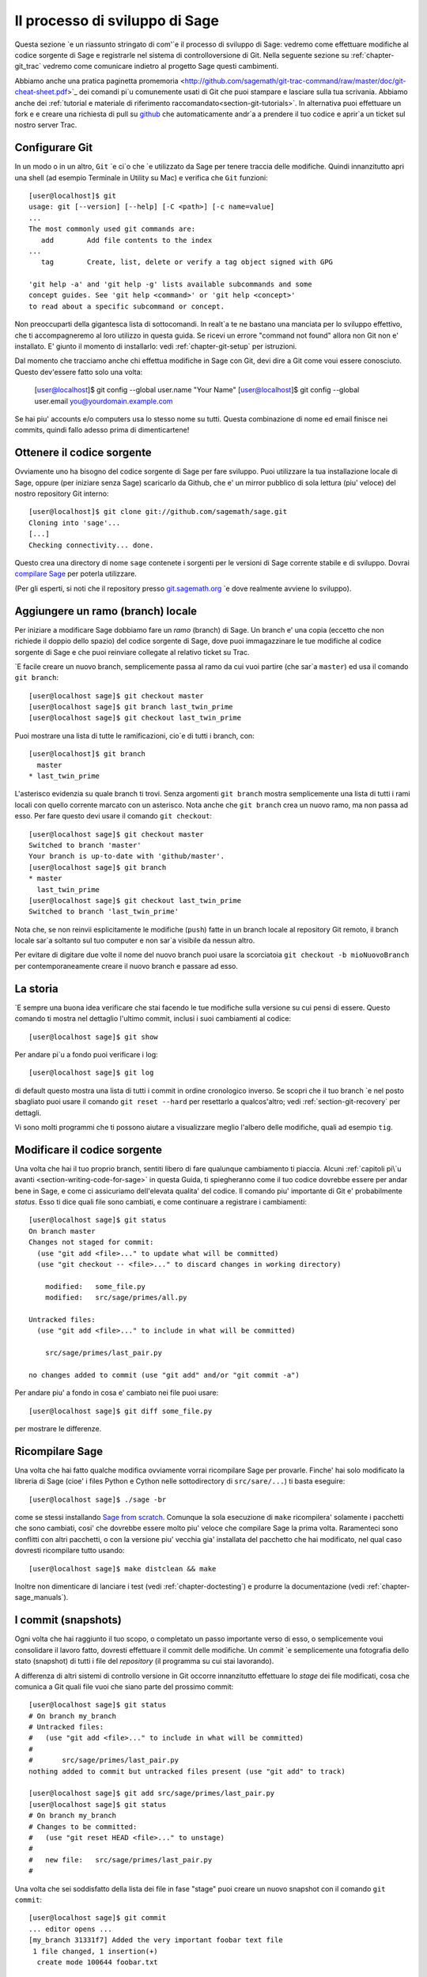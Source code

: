 .. _chapter-walkthrough:

===============================
Il processo di sviluppo di Sage
===============================

Questa sezione \`e un riassunto stringato di com'\`e il processo di sviluppo di Sage: vedremo come effettuare modifiche al codice sorgente di Sage e registrarle nel sistema di controlloversione di Git. Nella seguente sezione su :ref:`chapter-git_trac` vedremo come comunicare indietro al progetto Sage questi cambimenti.

Abbiamo anche una pratica paginetta promemoria <http://github.com/sagemath/git-trac-command/raw/master/doc/git-cheat-sheet.pdf>`_ dei comandi pi\`u comunemente usati di Git che puoi stampare e lasciare sulla tua scrivania. Abbiamo anche dei :ref:`tutorial e materiale di riferimento raccomandato<section-git-tutorials>`. In alternativa puoi effettuare un fork e e creare una richiesta di pull su `github <http://github.com/sagemath/sage>`_ che automaticamente andr\`a a prendere il tuo codice e aprir\`a un ticket sul nostro server Trac.

.. _section-walkthrough-setup-git:

Configurare Git
===============

In un modo o in un altro, ``Git`` \`e ci\`o che \`e utilizzato da Sage per tenere traccia delle modifiche. Quindi innanzitutto apri una shell (ad esempio Terminale in Utility su Mac) e verifica che ``Git`` funzioni::

    
    [user@localhost]$ git
    usage: git [--version] [--help] [-C <path>] [-c name=value]
    ...
    The most commonly used git commands are:
       add        Add file contents to the index
    ...
       tag        Create, list, delete or verify a tag object signed with GPG
    
    'git help -a' and 'git help -g' lists available subcommands and some
    concept guides. See 'git help <command>' or 'git help <concept>'
    to read about a specific subcommand or concept.


Non preoccuparti della gigantesca lista di sottocomandi. In realt\`a te ne bastano una manciata per lo sviluppo effettivo, che ti accompagneremo al loro utilizzo in questa guida. Se ricevi un errore "command not found" allora non Git non e' installato. E' giunto il momento di installarlo: vedi :ref:`chapter-git-setup` per istruzioni.

Dal momento che tracciamo anche chi effettua modifiche in Sage con Git, devi dire a Git come voui essere conosciuto. Questo dev'essere fatto solo una volta:

    [user@localhost]$ git config --global user.name "Your Name"
    [user@localhost]$ git config --global user.email you@yourdomain.example.com

Se hai piu' accounts e/o computers usa lo stesso nome su tutti. Questa combinazione di nome ed email finisce nei commits, quindi fallo adesso prima di dimenticartene!


.. _section-walkthrough-sage-source:

Ottenere il codice sorgente
===========================

Ovviamente uno ha bisogno del codice sorgente di Sage per fare sviluppo. Puoi utilizzare la tua installazione locale di Sage, oppure (per iniziare senza Sage) scaricarlo da Github, che e' un mirror pubblico di sola lettura (piu' veloce) del nostro repository Git interno::

    [user@localhost]$ git clone git://github.com/sagemath/sage.git
    Cloning into 'sage'...
    [...]
    Checking connectivity... done.
    

Questo crea una directory di nome ``sage`` contenete i sorgenti per le versioni di Sage corrente stabile e di sviluppo. Dovrai `compilare Sage <http://www.sagemath.org/doc/installation/source.html>`_ per poterla utilizzare.

(Per gli esperti, si noti che il repository presso `git.sagemath.org <http://git.sagemath.org>`_ \`e dove realmente avviene lo sviluppo).

.. _section-walkthrough-branch:

Aggiungere un ramo (branch) locale
==================================

Per iniziare a modificare Sage dobbiamo fare un *ramo* (branch) di Sage. Un branch e' una copia (eccetto che non richiede il doppio dello spazio) del codice sorgente di Sage, dove puoi immagazzinare le tue modifiche al codice sorgente di Sage e che puoi reinviare collegate al relativo ticket su Trac.

\`E facile creare un nuovo branch, semplicemente passa al ramo da cui vuoi partire (che sar\`a ``master``) ed usa il comando ``git branch``::

    [user@localhost sage]$ git checkout master
    [user@localhost sage]$ git branch last_twin_prime
    [user@localhost sage]$ git checkout last_twin_prime

Puoi mostrare una lista di tutte le ramificazioni, cio\`e di tutti i branch, con::

    [user@localhost]$ git branch
      master
    * last_twin_prime

L'asterisco evidenzia su quale branch ti trovi. Senza argomenti ``git branch`` mostra semplicemente una lista di tutti i rami locali con quello corrente marcato con un asterisco. Nota anche che ``git branch`` crea un nuovo ramo, ma non passa ad esso. Per fare questo devi usare il comando ``git checkout``::

    [user@localhost sage]$ git checkout master
    Switched to branch 'master'
    Your branch is up-to-date with 'github/master'.
    [user@localhost sage]$ git branch
    * master
      last_twin_prime
    [user@localhost sage]$ git checkout last_twin_prime
    Switched to branch 'last_twin_prime'

Nota che, se non reinvii esplicitamente le modifiche (``push``) fatte in un branch locale al repository Git remoto, il branch locale sar\`a soltanto sul tuo computer e non sar\`a visibile da nessun altro.

Per evitare di digitare due volte il nome del nuovo branch puoi usare la scorciatoia ``git checkout -b mioNuovoBranch`` per contemporaneamente creare il nuovo branch e passare ad esso.



.. _section_walkthrough_logs:

La storia
=========

\`E sempre una buona idea verificare che stai facendo le tue modifiche sulla versione su cui pensi di essere. Questo comando ti mostra nel dettaglio l'ultimo commit, inclusi i suoi cambiamenti al codice::

    [user@localhost sage]$ git show

Per andare pi\`u a fondo puoi verificare i log::

    [user@localhost sage]$ git log

di default questo mostra una lista di tutti i commit in ordine cronologico inverso. Se scopri che il tuo branch \`e nel posto sbagliato puoi usare il comando ``git reset --hard`` per resettarlo a qualcos'altro; vedi :ref:`section-git-recovery` per dettagli.

Vi sono molti programmi che ti possono aiutare a visualizzare meglio l'albero delle modifiche, quali ad esempio ``tig``.


.. _section-walkthrough-add-edit:

Modificare il codice sorgente
=============================

Una volta che hai il tuo proprio branch, sentiti libero di fare qualunque cambiamento ti piaccia. Alcuni :ref:`capitoli pi\`u avanti <section-writing-code-for-sage>` in questa Guida, ti spiegheranno come il tuo codice dovrebbe essere per andar bene in Sage, e come ci assicuriamo dell'elevata qualita' del codice.
Il comando piu' importante di Git e' probabilmente *status*. Esso ti dice quali file sono cambiati, e come continuare a registrare i cambiamenti::

    [user@localhost sage]$ git status
    On branch master
    Changes not staged for commit:
      (use "git add <file>..." to update what will be committed)
      (use "git checkout -- <file>..." to discard changes in working directory)
    
        modified:   some_file.py
        modified:   src/sage/primes/all.py
    
    Untracked files:
      (use "git add <file>..." to include in what will be committed)
    
        src/sage/primes/last_pair.py
    
    no changes added to commit (use "git add" and/or "git commit -a")

Per andare piu' a fondo in cosa e' cambiato nei file puoi usare::

    [user@localhost sage]$ git diff some_file.py


per mostrare le differenze.


.. _section-walkthrough-make:

Ricompilare Sage
================

Una volta che hai fatto qualche modifica ovviamente vorrai ricompilare Sage per provarle. Finche' hai solo modificato la libreria di Sage (cioe' i files Python e Cython nelle sottodirectory di ``src/sare/...``) ti basta eseguire::

    [user@localhost sage]$ ./sage -br

come se stessi installando `Sage from scratch
<http://www.sagemath.org/doc/installation/source.html>`_. Comunque la sola esecuzione di ``make`` ricompilera' solamente i pacchetti che sono cambiati, cosi' che dovrebbe essere molto piu' veloce che compilare Sage la prima volta. Raramenteci sono conflitti con altri pacchetti, o con la versione piu' vecchia gia' installata del pacchetto che hai modificato, nel qual caso dovresti ricompilare tutto usando::

    [user@localhost sage]$ make distclean && make

Inoltre non dimenticare di lanciare i test (vedi :ref:`chapter-doctesting`) e produrre la documentazione (vedi :ref:`chapter-sage_manuals`).


.. _section-walkthrough-commit:

I commit (snapshots)
====================

Ogni volta che hai raggiunto il tuo scopo, o completato un passo importante verso di esso, o semplicemente voui consolidare il lavoro fatto, dovresti effettuare il commit delle modifiche. Un *commit* \`e semplicemente una fotografia dello stato (snapshot) di tutti i file del *repository* (il programma su cui stai lavorando).

A differenza di altri sistemi di controllo versione in Git occorre innanzitutto effettuare lo *stage* dei file modificati, cosa che comunica a Git quali file vuoi che siano parte del prossimo commit::

    [user@localhost sage]$ git status
    # On branch my_branch
    # Untracked files:
    #   (use "git add <file>..." to include in what will be committed)
    #
    #       src/sage/primes/last_pair.py
    nothing added to commit but untracked files present (use "git add" to track)

    [user@localhost sage]$ git add src/sage/primes/last_pair.py
    [user@localhost sage]$ git status
    # On branch my_branch
    # Changes to be committed:
    #   (use "git reset HEAD <file>..." to unstage)
    #
    #   new file:   src/sage/primes/last_pair.py
    #

Una volta che sei soddisfatto della lista dei file in fase "stage" puoi creare un nuovo snapshot con il comando ``git commit``::

    [user@localhost sage]$ git commit
    ... editor opens ...
    [my_branch 31331f7] Added the very important foobar text file
     1 file changed, 1 insertion(+)
      create mode 100644 foobar.txt

Questo aprira' un editor dove potrai scrivere il tuo messaggio di commit. Esso dovrebbe essere in generale una descrizione di una riga, seguito da una riga vuota, seguito da ulteriore testo di spiegazione::

    Added the last twin prime

    This is an example commit message. You see there is a one-line
    summary followed by more detailed description, if necessary.


Poi puoi continuare a lavorare per il tuo prossimo obiettivo, effettuare un altro commit, e cosi' via finche' avrai finito. Finche' non effetui ``git checkout` di un altro branch, tutti i commit che fai saranno parte del branch che hai creato.
